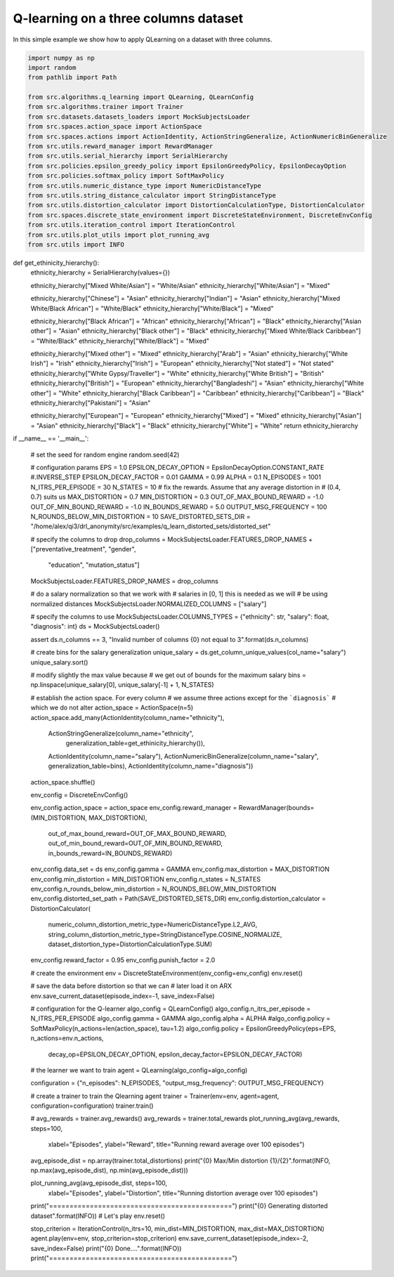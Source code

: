 Q-learning on a three columns dataset
=====================================

In this simple example we show how to apply QLearning on a dataset with three columns.


.. code-block::

	import numpy as np
	import random
	from pathlib import Path

	from src.algorithms.q_learning import QLearning, QLearnConfig
	from src.algorithms.trainer import Trainer
	from src.datasets.datasets_loaders import MockSubjectsLoader
	from src.spaces.action_space import ActionSpace
	from src.spaces.actions import ActionIdentity, ActionStringGeneralize, ActionNumericBinGeneralize
	from src.utils.reward_manager import RewardManager
	from src.utils.serial_hierarchy import SerialHierarchy
	from src.policies.epsilon_greedy_policy import EpsilonGreedyPolicy, EpsilonDecayOption
	from src.policies.softmax_policy import SoftMaxPolicy
	from src.utils.numeric_distance_type import NumericDistanceType
	from src.utils.string_distance_calculator import StringDistanceType
	from src.utils.distortion_calculator import DistortionCalculationType, DistortionCalculator
	from src.spaces.discrete_state_environment import DiscreteStateEnvironment, DiscreteEnvConfig
	from src.utils.iteration_control import IterationControl
	from src.utils.plot_utils import plot_running_avg
	from src.utils import INFO

.. code-block::

def get_ethinicity_hierarchy():
    ethnicity_hierarchy = SerialHierarchy(values={})

    ethnicity_hierarchy["Mixed White/Asian"] = "White/Asian"
    ethnicity_hierarchy["White/Asian"] = "Mixed"

    ethnicity_hierarchy["Chinese"] = "Asian"
    ethnicity_hierarchy["Indian"] = "Asian"
    ethnicity_hierarchy["Mixed White/Black African"] = "White/Black"
    ethnicity_hierarchy["White/Black"] = "Mixed"

    ethnicity_hierarchy["Black African"] = "African"
    ethnicity_hierarchy["African"] = "Black"
    ethnicity_hierarchy["Asian other"] = "Asian"
    ethnicity_hierarchy["Black other"] = "Black"
    ethnicity_hierarchy["Mixed White/Black Caribbean"] = "White/Black"
    ethnicity_hierarchy["White/Black"] = "Mixed"

    ethnicity_hierarchy["Mixed other"] = "Mixed"
    ethnicity_hierarchy["Arab"] = "Asian"
    ethnicity_hierarchy["White Irish"] = "Irish"
    ethnicity_hierarchy["Irish"] = "European"
    ethnicity_hierarchy["Not stated"] = "Not stated"
    ethnicity_hierarchy["White Gypsy/Traveller"] = "White"
    ethnicity_hierarchy["White British"] = "British"
    ethnicity_hierarchy["British"] = "European"
    ethnicity_hierarchy["Bangladeshi"] = "Asian"
    ethnicity_hierarchy["White other"] = "White"
    ethnicity_hierarchy["Black Caribbean"] = "Caribbean"
    ethnicity_hierarchy["Caribbean"] = "Black"
    ethnicity_hierarchy["Pakistani"] = "Asian"

    ethnicity_hierarchy["European"] = "European"
    ethnicity_hierarchy["Mixed"] = "Mixed"
    ethnicity_hierarchy["Asian"] = "Asian"
    ethnicity_hierarchy["Black"] = "Black"
    ethnicity_hierarchy["White"] = "White"
    return ethnicity_hierarchy


if __name__ == '__main__':

    # set the seed for random engine
    random.seed(42)

    # configuration params
    EPS = 1.0
    EPSILON_DECAY_OPTION = EpsilonDecayOption.CONSTANT_RATE #.INVERSE_STEP
    EPSILON_DECAY_FACTOR = 0.01
    GAMMA = 0.99
    ALPHA = 0.1
    N_EPISODES = 1001
    N_ITRS_PER_EPISODE = 30
    N_STATES = 10
    # fix the rewards. Assume that any average distortion in
    # (0.4, 0.7) suits us
    MAX_DISTORTION = 0.7
    MIN_DISTORTION = 0.3
    OUT_OF_MAX_BOUND_REWARD = -1.0
    OUT_OF_MIN_BOUND_REWARD = -1.0
    IN_BOUNDS_REWARD = 5.0
    OUTPUT_MSG_FREQUENCY = 100
    N_ROUNDS_BELOW_MIN_DISTORTION = 10
    SAVE_DISTORTED_SETS_DIR = "/home/alex/qi3/drl_anonymity/src/examples/q_learn_distorted_sets/distorted_set"

    # specify the columns to drop
    drop_columns = MockSubjectsLoader.FEATURES_DROP_NAMES + ["preventative_treatment", "gender",
                                                             "education", "mutation_status"]
    MockSubjectsLoader.FEATURES_DROP_NAMES = drop_columns

    # do a salary normalization so that we work with
    # salaries in [0, 1] this is needed as we will
    # be using normalized distances
    MockSubjectsLoader.NORMALIZED_COLUMNS = ["salary"]

    # specify the columns to use
    MockSubjectsLoader.COLUMNS_TYPES = {"ethnicity": str, "salary": float, "diagnosis": int}
    ds = MockSubjectsLoader()

    assert ds.n_columns == 3, "Invalid number of columns {0} not equal to 3".format(ds.n_columns)

    # create bins for the salary generalization
    unique_salary = ds.get_column_unique_values(col_name="salary")
    unique_salary.sort()

    # modify slightly the max value because
    # we get out of bounds for the maximum salary
    bins = np.linspace(unique_salary[0], unique_salary[-1] + 1, N_STATES)

    # establish the action space. For every column
    # we assume three actions except for the ```diagnosis```
    # which we do not alter
    action_space = ActionSpace(n=5)
    action_space.add_many(ActionIdentity(column_name="ethnicity"),
                          ActionStringGeneralize(column_name="ethnicity",
                                                 generalization_table=get_ethinicity_hierarchy()),
                          ActionIdentity(column_name="salary"),
                          ActionNumericBinGeneralize(column_name="salary", generalization_table=bins),
                          ActionIdentity(column_name="diagnosis"))

    action_space.shuffle()

    env_config = DiscreteEnvConfig()

    env_config.action_space = action_space
    env_config.reward_manager = RewardManager(bounds=(MIN_DISTORTION, MAX_DISTORTION),
                                              out_of_max_bound_reward=OUT_OF_MAX_BOUND_REWARD,
                                              out_of_min_bound_reward=OUT_OF_MIN_BOUND_REWARD,
                                              in_bounds_reward=IN_BOUNDS_REWARD)
    env_config.data_set = ds
    env_config.gamma = GAMMA
    env_config.max_distortion = MAX_DISTORTION
    env_config.min_distortion = MIN_DISTORTION
    env_config.n_states = N_STATES
    env_config.n_rounds_below_min_distortion = N_ROUNDS_BELOW_MIN_DISTORTION
    env_config.distorted_set_path = Path(SAVE_DISTORTED_SETS_DIR)
    env_config.distortion_calculator = DistortionCalculator(
        numeric_column_distortion_metric_type=NumericDistanceType.L2_AVG,
        string_column_distortion_metric_type=StringDistanceType.COSINE_NORMALIZE,
        dataset_distortion_type=DistortionCalculationType.SUM)
    env_config.reward_factor = 0.95
    env_config.punish_factor = 2.0

    # create the environment
    env = DiscreteStateEnvironment(env_config=env_config)
    env.reset()

    # save the data before distortion so that we can
    # later load it on ARX
    env.save_current_dataset(episode_index=-1, save_index=False)

    # configuration for the Q-learner
    algo_config = QLearnConfig()
    algo_config.n_itrs_per_episode = N_ITRS_PER_EPISODE
    algo_config.gamma = GAMMA
    algo_config.alpha = ALPHA
    #algo_config.policy = SoftMaxPolicy(n_actions=len(action_space), tau=1.2)
    algo_config.policy = EpsilonGreedyPolicy(eps=EPS, n_actions=env.n_actions,
                                             decay_op=EPSILON_DECAY_OPTION,
                                             epsilon_decay_factor=EPSILON_DECAY_FACTOR)

    # the learner we want to train
    agent = QLearning(algo_config=algo_config)

    configuration = {"n_episodes": N_EPISODES, "output_msg_frequency": OUTPUT_MSG_FREQUENCY}

    # create a trainer to train the Qlearning agent
    trainer = Trainer(env=env, agent=agent, configuration=configuration)
    trainer.train()

    # avg_rewards = trainer.avg_rewards()
    avg_rewards = trainer.total_rewards
    plot_running_avg(avg_rewards, steps=100,
                     xlabel="Episodes", ylabel="Reward",
                     title="Running reward average over 100 episodes")

    avg_episode_dist = np.array(trainer.total_distortions)
    print("{0} Max/Min distortion {1}/{2}".format(INFO, np.max(avg_episode_dist), np.min(avg_episode_dist)))

    plot_running_avg(avg_episode_dist, steps=100,
                     xlabel="Episodes", ylabel="Distortion",
                     title="Running distortion average over 100 episodes")

    print("=============================================")
    print("{0} Generating distorted dataset".format(INFO))
    # Let's play
    env.reset()

    stop_criterion = IterationControl(n_itrs=10, min_dist=MIN_DISTORTION, max_dist=MAX_DISTORTION)
    agent.play(env=env, stop_criterion=stop_criterion)
    env.save_current_dataset(episode_index=-2, save_index=False)
    print("{0} Done....".format(INFO))
    print("=============================================")


